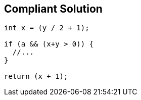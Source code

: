 == Compliant Solution

----
int x = (y / 2 + 1);

if (a && (x+y > 0)) {
  //...
}

return (x + 1);
----